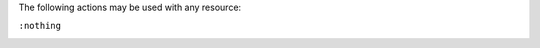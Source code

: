 .. The contents of this file may be included in multiple topics (using the includes directive).
.. The contents of this file should be modified in a way that preserves its ability to appear in multiple topics.

The following actions may be used with any resource:

``:nothing``
   .. include:: ../../include_resources_common/includes_resources_common_actions_nothing.rst
